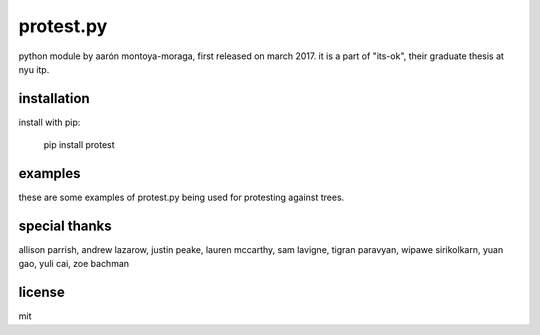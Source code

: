 protest.py
==========

python module by aarón montoya-moraga, first released on march 2017.
it is a part of "its-ok", their graduate thesis at nyu itp.

installation
------------

install with pip:

  pip install protest

examples
--------

these are some examples of protest.py being used for protesting against trees.

.. image::  https://raw.githubusercontent.com/montoyamoraga/protestpy/gh-pages/example-trees/1.png

.. image::  https://raw.githubusercontent.com/montoyamoraga/protestpy/gh-pages/example-trees/8.png

.. image::  https://raw.githubusercontent.com/montoyamoraga/protestpy/gh-pages/example-trees/44.png

special thanks
--------------

allison parrish, andrew lazarow, justin peake, lauren mccarthy, sam lavigne, tigran paravyan, wipawe sirikolkarn, yuan gao, yuli cai, zoe bachman

license
-------

mit
